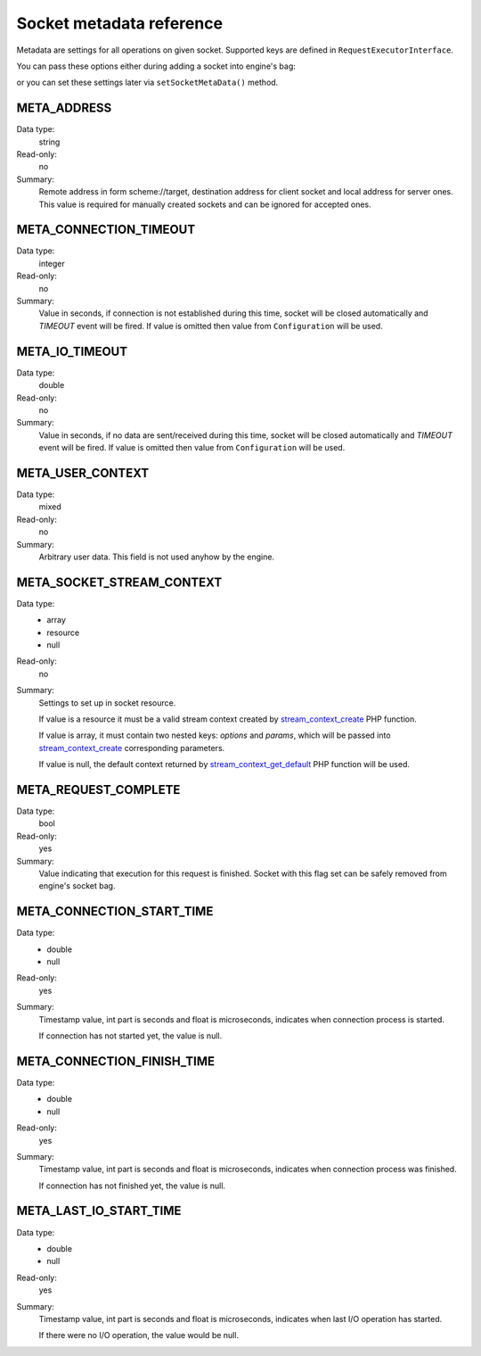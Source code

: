 -------------------------
Socket metadata reference
-------------------------

Metadata are settings for all operations on given socket. Supported keys are defined in ``RequestExecutorInterface``.

You can pass these options either during adding a socket into engine's bag:

.. code-block:: php
   :linenos:

   use AsyncSockets\Operation\WriteOperation;

   $executor->socketBag()->addSocket(
       $client,
       new WriteOperation(),
       [
           RequestExecutorInterface::META_ADDRESS            => 'tls://example.com:443',
           RequestExecutorInterface::META_CONNECTION_TIMEOUT => 30,
           RequestExecutorInterface::META_IO_TIMEOUT         => 5,
       ]
   );

or you can set these settings later via ``setSocketMetaData()`` method.


META_ADDRESS
============

Data type:
    string

Read-only:
    no

Summary:
    Remote address in form scheme://target, destination address
    for client socket and local address for server ones.
    This value is required for manually created sockets and
    can be ignored for accepted ones.



META_CONNECTION_TIMEOUT
=======================

Data type:
    integer

Read-only:
    no

Summary:
    Value in seconds, if connection is not established during
    this time, socket will be closed automatically and
    *TIMEOUT* event will be fired. If value is omitted then
    value from ``Configuration`` will be used.


META_IO_TIMEOUT
===============

Data type:
    double

Read-only:
    no

Summary:
    Value in seconds, if no data are sent/received during this
    time, socket will be closed automatically and
    *TIMEOUT* event will be fired. If value is omitted then
    value from ``Configuration`` will be used.


META_USER_CONTEXT
=================

Data type:
    mixed

Read-only:
    no

Summary:
    Arbitrary user data. This field is not used anyhow by the engine.


META_SOCKET_STREAM_CONTEXT
==========================

Data type:
    * array
    * resource
    * null

Read-only:
    no

Summary:
    Settings to set up in socket resource.

    If value is a resource it must be a valid stream context
    created by stream_context_create_ PHP function.

    If value is array, it must contain two nested keys:
    *options* and *params*, which will be passed into
    stream_context_create_ corresponding parameters.

    If value is null, the default context returned by
    stream_context_get_default_ PHP function will be used.


META_REQUEST_COMPLETE
=====================

Data type:
    bool

Read-only:
    yes

Summary:
    Value indicating that execution for this request
    is finished. Socket with this flag set can be safely removed
    from engine's socket bag.


META_CONNECTION_START_TIME
==========================

Data type:
    * double
    * null

Read-only:
    yes

Summary:
    Timestamp value, int part is seconds and float is
    microseconds, indicates when connection process is started.

    If connection has not started yet, the value is null.


META_CONNECTION_FINISH_TIME
===========================

Data type:
    * double
    * null

Read-only:
    yes

Summary:
    Timestamp value, int part is seconds and float is
    microseconds, indicates when connection process was finished.

    If connection has not finished yet, the value is null.


META_LAST_IO_START_TIME
=======================

Data type:
    * double
    * null

Read-only:
    yes

Summary:
    Timestamp value, int part is seconds and float is
    microseconds, indicates when last I/O operation has started.

    If there were no I/O operation, the value would be null.

.. _stream_context_create: http://php.net/manual/en/function.stream-context-create.php
.. _stream_context_get_default: http://php.net/manual/en/function.stream-context-get-default.php
